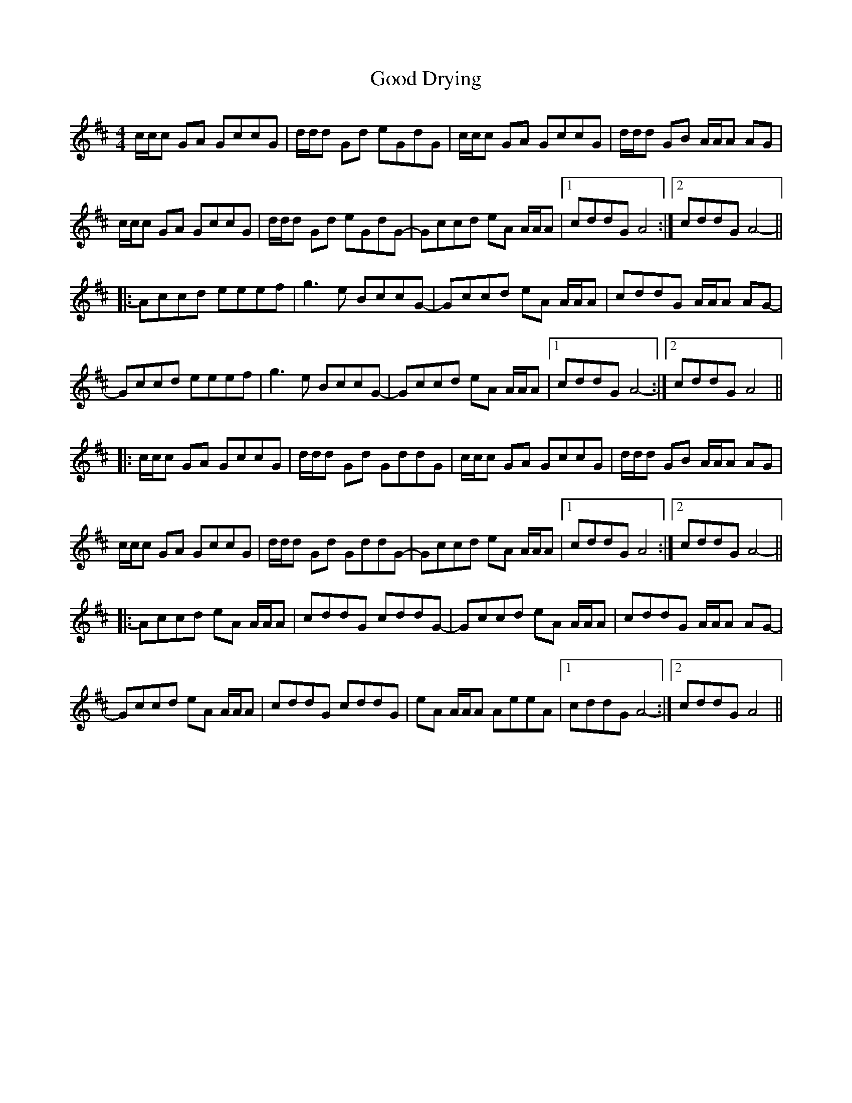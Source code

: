 X: 15754
T: Good Drying
R: reel
M: 4/4
K: Amixolydian
c/c/c GA GccG|d/d/d Gd eGdG|c/c/c GA GccG|d/d/d GB A/A/A AG|
c/c/c GA GccG|d/d/d Gd eGdG-|Gccd eA A/A/A|1 cddG A4:|2 cddG A4-||
|:Accd eeef|g3e BccG-|Gccd eA A/A/A|cddG A/A/A AG-|
Gccd eeef|g3e BccG-|Gccd eA A/A/A|1 cddG A4-:|2 cddG A4||
|:c/c/c GA GccG|d/d/d Gd GddG|c/c/c GA GccG|d/d/d GB A/A/A AG|
c/c/c GA GccG|d/d/d Gd GddG-|Gccd eA A/A/A|1 cddG A4:|2 cddG A4-||
|:Accd eA A/A/A|cddG cddG-|Gccd eA A/A/A|cddG A/A/A AG-|
Gccd eA A/A/A|cddG cddG|eA A/A/A AeeA|1 cddG A4-:|2 cddG A4||

